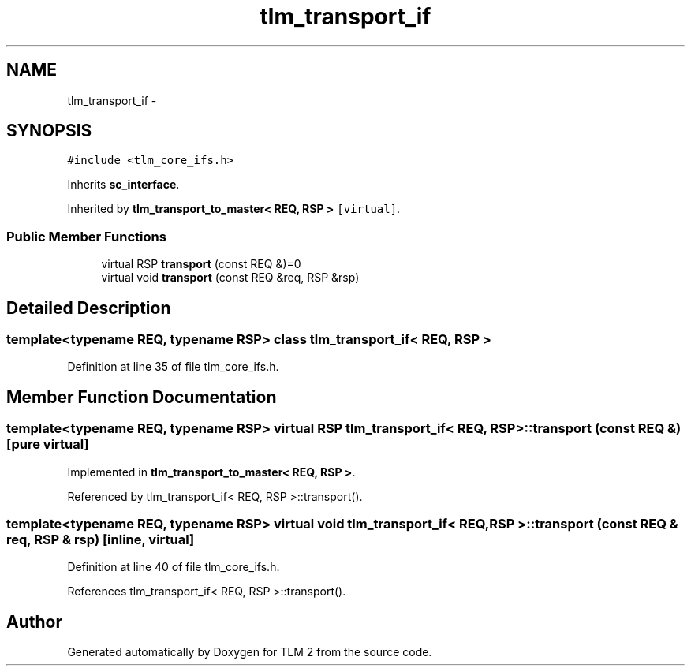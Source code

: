 .TH "tlm_transport_if" 3 "17 Oct 2007" "Version 1" "TLM 2" \" -*- nroff -*-
.ad l
.nh
.SH NAME
tlm_transport_if \- 
.SH SYNOPSIS
.br
.PP
\fC#include <tlm_core_ifs.h>\fP
.PP
Inherits \fBsc_interface\fP.
.PP
Inherited by \fBtlm_transport_to_master< REQ, RSP >\fP\fC [virtual]\fP.
.PP
.SS "Public Member Functions"

.in +1c
.ti -1c
.RI "virtual RSP \fBtransport\fP (const REQ &)=0"
.br
.ti -1c
.RI "virtual void \fBtransport\fP (const REQ &req, RSP &rsp)"
.br
.in -1c
.SH "Detailed Description"
.PP 

.SS "template<typename REQ, typename RSP> class tlm_transport_if< REQ, RSP >"

.PP
Definition at line 35 of file tlm_core_ifs.h.
.SH "Member Function Documentation"
.PP 
.SS "template<typename REQ, typename RSP> virtual RSP \fBtlm_transport_if\fP< REQ, RSP >::transport (const REQ &)\fC [pure virtual]\fP"
.PP
Implemented in \fBtlm_transport_to_master< REQ, RSP >\fP.
.PP
Referenced by tlm_transport_if< REQ, RSP >::transport().
.SS "template<typename REQ, typename RSP> virtual void \fBtlm_transport_if\fP< REQ, RSP >::transport (const REQ & req, RSP & rsp)\fC [inline, virtual]\fP"
.PP
Definition at line 40 of file tlm_core_ifs.h.
.PP
References tlm_transport_if< REQ, RSP >::transport().

.SH "Author"
.PP 
Generated automatically by Doxygen for TLM 2 from the source code.
